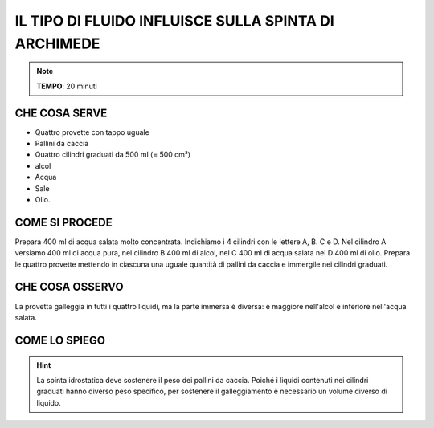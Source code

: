 IL TIPO DI FLUIDO INFLUISCE SULLA SPINTA DI ARCHIMEDE
=====================================================

.. note::
   **TEMPO**: 20 minuti

CHE COSA SERVE
--------------

- Quattro provette con tappo uguale
- Pallini da caccia
- Quattro cilindri graduati da 500 ml (= 500 cm³)
- alcol
- Acqua
- Sale
- Olio.

.. image:: 25_fluido_spinta_archimede.png
   :height: 400 px
   :align: center

COME SI PROCEDE
---------------

Prepara 400 ml di acqua salata molto concentrata. Indichiamo i 4 cilindri con le lettere A, B. C e D. Nel cilindro A versiamo 400 ml di acqua pura, nel cilindro B 400 ml di alcol, nel C 400 ml di acqua salata nel D 400 ml di olio. Prepara le quattro provette mettendo in ciascuna una uguale quantità di pallini da caccia e immergile nei cilindri graduati.

CHE COSA OSSERVO
----------------

La provetta galleggia in tutti i quattro liquidi, ma la parte immersa è diversa: è maggiore nell'alcol e inferiore nell'acqua salata.

COME LO SPIEGO
--------------

.. hint::
   La spinta idrostatica deve sostenere il peso dei pallini da caccia. Poiché i liquidi contenuti nei cilindri graduati hanno diverso peso specifico, per sostenere il galleggiamento è necessario un volume diverso di liquido.
